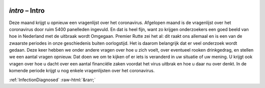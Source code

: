 .. _intro:

 
 .. role:: raw-html(raw) 
        :format: html 

`intro` – Intro
===========

Deze maand krijgt u opnieuw een vragenlijst over het coronavirus. Afgelopen maand is de vragenlijst over het coronavirus door ruim 5400 panelleden ingevuld. En dat is heel fijn, want zo krijgen onderzoekers een goed beeld van hoe in Nederland met de uitbraak wordt Omgegaan. Premier Rutte zei het al: dit raakt ons allemaal en is een van de zwaarste periodes in onze geschiedenis buiten oorlogstijd. Het is daarom belangrijk dat er veel onderzoek wordt gedaan. Deze keer hebben we onder andere vragen over hoe u zich voelt, over eventueel rooken drinkgedrag, en stellen we een aantal vragen opnieuw. Dat doen we om te kijken of er iets is veranderd in uw situatie of uw mening. U krijgt ook vragen over hoe u dacht over een aantal financiële zaken voordat het virus uitbrak en hoe u daar nu over denkt. In de komende periode krijgt u nog enkele vragenlijsten over het coronavirus. 


.. image:: ../_screenshots/intro.png


:ref:`InfectionDiagnosed` :raw-html:`&rarr;`
